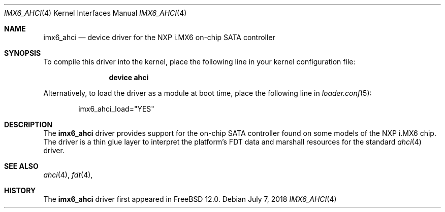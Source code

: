 .\"
.\" Copyright (c) 2018 Ian Lepore <ian@freebsd.org>
.\" All rights reserved.
.\"
.\" Redistribution and use in source and binary forms, with or without
.\" modification, are permitted provided that the following conditions
.\" are met:
.\"
.\" 1. Redistributions of source code must retain the above copyright
.\"    notice, this list of conditions and the following disclaimer.
.\" 2. Redistributions in binary form must reproduce the above copyright
.\"    notice, this list of conditions and the following disclaimer in the
.\"    documentation and/or other materials provided with the distribution.
.\"
.\" THIS SOFTWARE IS PROVIDED BY THE AUTHOR ``AS IS'' AND ANY EXPRESS OR
.\" IMPLIED WARRANTIES, INCLUDING, BUT NOT LIMITED TO, THE IMPLIED WARRANTIES
.\" OF MERCHANTABILITY AND FITNESS FOR A PARTICULAR PURPOSE ARE DISCLAIMED.
.\" IN NO EVENT SHALL THE AUTHOR BE LIABLE FOR ANY DIRECT, INDIRECT,
.\" INCIDENTAL, SPECIAL, EXEMPLARY, OR CONSEQUENTIAL DAMAGES (INCLUDING, BUT
.\" NOT LIMITED TO, PROCUREMENT OF SUBSTITUTE GOODS OR SERVICES; LOSS OF USE,
.\" DATA, OR PROFITS; OR BUSINESS INTERRUPTION) HOWEVER CAUSED AND ON ANY
.\" THEORY OF LIABILITY, WHETHER IN CONTRACT, STRICT LIABILITY, OR TORT
.\" (INCLUDING NEGLIGENCE OR OTHERWISE) ARISING IN ANY WAY OUT OF THE USE OF
.\" THIS SOFTWARE, EVEN IF ADVISED OF THE POSSIBILITY OF SUCH DAMAGE.
.\"
.\" $FreeBSD: stable/12/share/man/man4/man4.arm/imx6_ahci.4 336079 2018-07-08 00:27:28Z ian $
.\"
.Dd July 7, 2018
.Dt IMX6_AHCI 4
.Os
.Sh NAME
.Nm imx6_ahci
.Nd device driver for the NXP i.MX6 on-chip SATA controller
.Sh SYNOPSIS
To compile this driver into the kernel,
place the following line in your
kernel configuration file:
.Bd -ragged -offset indent
.Cd "device ahci"
.Ed
.Pp
Alternatively, to load the driver as a
module at boot time, place the following line in
.Xr loader.conf 5 :
.Bd -literal -offset indent
imx6_ahci_load="YES"
.Ed
.Sh DESCRIPTION
The
.Nm
driver provides
support for the on-chip SATA controller found on some models of
the NXP i.MX6 chip.
The driver is a thin glue layer to interpret the platform's FDT
data and marshall resources for the standard
.Xr ahci 4
driver.
.Sh SEE ALSO
.Xr ahci 4 ,
.Xr fdt 4 ,
.Sh HISTORY
The
.Nm
driver first appeared in
.Fx 12.0 .
